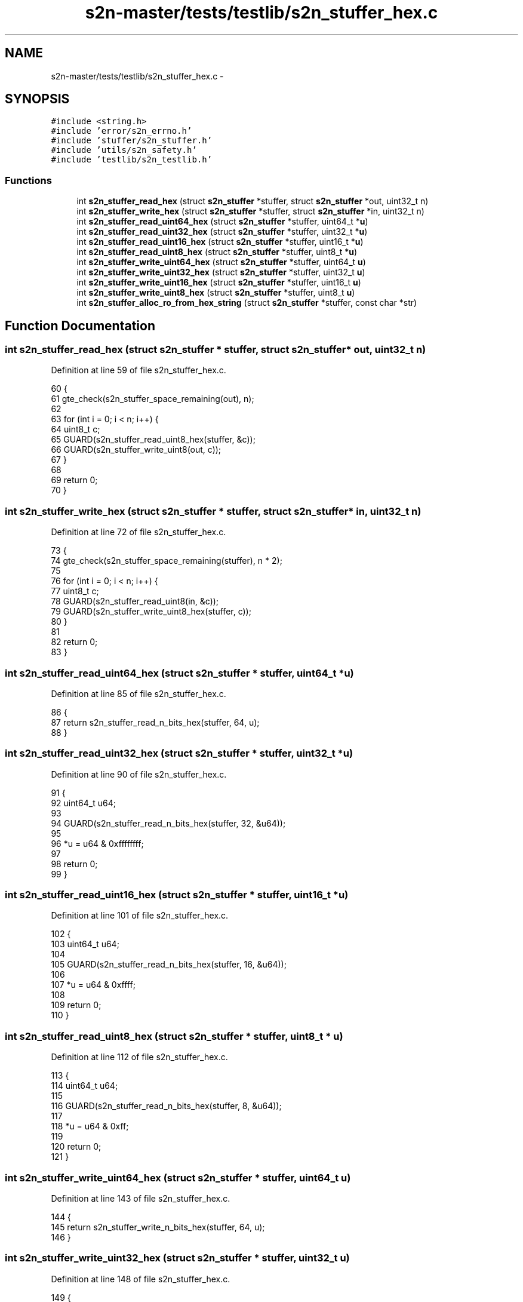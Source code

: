 .TH "s2n-master/tests/testlib/s2n_stuffer_hex.c" 3 "Fri Aug 19 2016" "s2n-doxygen-full" \" -*- nroff -*-
.ad l
.nh
.SH NAME
s2n-master/tests/testlib/s2n_stuffer_hex.c \- 
.SH SYNOPSIS
.br
.PP
\fC#include <string\&.h>\fP
.br
\fC#include 'error/s2n_errno\&.h'\fP
.br
\fC#include 'stuffer/s2n_stuffer\&.h'\fP
.br
\fC#include 'utils/s2n_safety\&.h'\fP
.br
\fC#include 'testlib/s2n_testlib\&.h'\fP
.br

.SS "Functions"

.in +1c
.ti -1c
.RI "int \fBs2n_stuffer_read_hex\fP (struct \fBs2n_stuffer\fP *stuffer, struct \fBs2n_stuffer\fP *out, uint32_t n)"
.br
.ti -1c
.RI "int \fBs2n_stuffer_write_hex\fP (struct \fBs2n_stuffer\fP *stuffer, struct \fBs2n_stuffer\fP *in, uint32_t n)"
.br
.ti -1c
.RI "int \fBs2n_stuffer_read_uint64_hex\fP (struct \fBs2n_stuffer\fP *stuffer, uint64_t *\fBu\fP)"
.br
.ti -1c
.RI "int \fBs2n_stuffer_read_uint32_hex\fP (struct \fBs2n_stuffer\fP *stuffer, uint32_t *\fBu\fP)"
.br
.ti -1c
.RI "int \fBs2n_stuffer_read_uint16_hex\fP (struct \fBs2n_stuffer\fP *stuffer, uint16_t *\fBu\fP)"
.br
.ti -1c
.RI "int \fBs2n_stuffer_read_uint8_hex\fP (struct \fBs2n_stuffer\fP *stuffer, uint8_t *\fBu\fP)"
.br
.ti -1c
.RI "int \fBs2n_stuffer_write_uint64_hex\fP (struct \fBs2n_stuffer\fP *stuffer, uint64_t \fBu\fP)"
.br
.ti -1c
.RI "int \fBs2n_stuffer_write_uint32_hex\fP (struct \fBs2n_stuffer\fP *stuffer, uint32_t \fBu\fP)"
.br
.ti -1c
.RI "int \fBs2n_stuffer_write_uint16_hex\fP (struct \fBs2n_stuffer\fP *stuffer, uint16_t \fBu\fP)"
.br
.ti -1c
.RI "int \fBs2n_stuffer_write_uint8_hex\fP (struct \fBs2n_stuffer\fP *stuffer, uint8_t \fBu\fP)"
.br
.ti -1c
.RI "int \fBs2n_stuffer_alloc_ro_from_hex_string\fP (struct \fBs2n_stuffer\fP *stuffer, const char *str)"
.br
.in -1c
.SH "Function Documentation"
.PP 
.SS "int s2n_stuffer_read_hex (struct \fBs2n_stuffer\fP * stuffer, struct \fBs2n_stuffer\fP * out, uint32_t n)"

.PP
Definition at line 59 of file s2n_stuffer_hex\&.c\&.
.PP
.nf
60 {
61     gte_check(s2n_stuffer_space_remaining(out), n);
62 
63     for (int i = 0; i < n; i++) {
64         uint8_t c;
65         GUARD(s2n_stuffer_read_uint8_hex(stuffer, &c));
66         GUARD(s2n_stuffer_write_uint8(out, c));
67     }
68 
69     return 0;
70 }
.fi
.SS "int s2n_stuffer_write_hex (struct \fBs2n_stuffer\fP * stuffer, struct \fBs2n_stuffer\fP * in, uint32_t n)"

.PP
Definition at line 72 of file s2n_stuffer_hex\&.c\&.
.PP
.nf
73 {
74     gte_check(s2n_stuffer_space_remaining(stuffer), n * 2);
75 
76     for (int i = 0; i < n; i++) {
77         uint8_t c;
78         GUARD(s2n_stuffer_read_uint8(in, &c));
79         GUARD(s2n_stuffer_write_uint8_hex(stuffer, c));
80     }
81 
82     return 0;
83 }
.fi
.SS "int s2n_stuffer_read_uint64_hex (struct \fBs2n_stuffer\fP * stuffer, uint64_t * u)"

.PP
Definition at line 85 of file s2n_stuffer_hex\&.c\&.
.PP
.nf
86 {
87     return s2n_stuffer_read_n_bits_hex(stuffer, 64, u);
88 }
.fi
.SS "int s2n_stuffer_read_uint32_hex (struct \fBs2n_stuffer\fP * stuffer, uint32_t * u)"

.PP
Definition at line 90 of file s2n_stuffer_hex\&.c\&.
.PP
.nf
91 {
92     uint64_t u64;
93 
94     GUARD(s2n_stuffer_read_n_bits_hex(stuffer, 32, &u64));
95 
96     *u = u64 & 0xffffffff;
97 
98     return 0;
99 }
.fi
.SS "int s2n_stuffer_read_uint16_hex (struct \fBs2n_stuffer\fP * stuffer, uint16_t * u)"

.PP
Definition at line 101 of file s2n_stuffer_hex\&.c\&.
.PP
.nf
102 {
103     uint64_t u64;
104 
105     GUARD(s2n_stuffer_read_n_bits_hex(stuffer, 16, &u64));
106 
107     *u = u64 & 0xffff;
108 
109     return 0;
110 }
.fi
.SS "int s2n_stuffer_read_uint8_hex (struct \fBs2n_stuffer\fP * stuffer, uint8_t * u)"

.PP
Definition at line 112 of file s2n_stuffer_hex\&.c\&.
.PP
.nf
113 {
114     uint64_t u64;
115 
116     GUARD(s2n_stuffer_read_n_bits_hex(stuffer, 8, &u64));
117 
118     *u = u64 & 0xff;
119 
120     return 0;
121 }
.fi
.SS "int s2n_stuffer_write_uint64_hex (struct \fBs2n_stuffer\fP * stuffer, uint64_t u)"

.PP
Definition at line 143 of file s2n_stuffer_hex\&.c\&.
.PP
.nf
144 {
145     return s2n_stuffer_write_n_bits_hex(stuffer, 64, u);
146 }
.fi
.SS "int s2n_stuffer_write_uint32_hex (struct \fBs2n_stuffer\fP * stuffer, uint32_t u)"

.PP
Definition at line 148 of file s2n_stuffer_hex\&.c\&.
.PP
.nf
149 {
150     return s2n_stuffer_write_n_bits_hex(stuffer, 32, u);
151 }
.fi
.SS "int s2n_stuffer_write_uint16_hex (struct \fBs2n_stuffer\fP * stuffer, uint16_t u)"

.PP
Definition at line 153 of file s2n_stuffer_hex\&.c\&.
.PP
.nf
154 {
155     return s2n_stuffer_write_n_bits_hex(stuffer, 16, u);
156 }
.fi
.SS "int s2n_stuffer_write_uint8_hex (struct \fBs2n_stuffer\fP * stuffer, uint8_t u)"

.PP
Definition at line 158 of file s2n_stuffer_hex\&.c\&.
.PP
.nf
159 {
160     return s2n_stuffer_write_n_bits_hex(stuffer, 8, u);
161 }
.fi
.SS "int s2n_stuffer_alloc_ro_from_hex_string (struct \fBs2n_stuffer\fP * stuffer, const char * str)"

.PP
Definition at line 163 of file s2n_stuffer_hex\&.c\&.
.PP
.nf
164 {
165     if (strlen(str) % 2) {
166         S2N_ERROR(S2N_ERR_SIZE_MISMATCH);
167     }
168 
169     GUARD(s2n_stuffer_alloc(stuffer, strlen(str) / 2));
170 
171     for (int i = 0; i < strlen(str); i += 2) {
172         uint8_t u = 0;
173 
174         if (str[i] >= '0' && str[i] <= '9') {
175             u = str[i] - '0';
176         } else if (str[i] >= 'a' && str[i] <= 'f') {
177             u = str[i] - 'a' + 10;
178         } else if (str[i] >= 'A' && str[i] <= 'F') {
179             u = str[i] - 'A' + 10;
180         } else {
181             S2N_ERROR(S2N_ERR_BAD_MESSAGE);
182         }
183         u <<= 4;
184 
185         if (str[i + 1] >= '0' && str[i + 1] <= '9') {
186             u |= str[i + 1] - '0';
187         } else if (str[i + 1] >= 'a' && str[i + 1] <= 'f') {
188             u |= str[i + 1] - 'a' + 10;
189         } else if (str[i + 1] >= 'A' && str[i + 1] <= 'F') {
190             u |= str[i + 1] - 'A' + 10;
191         } else {
192             S2N_ERROR(S2N_ERR_BAD_MESSAGE);
193         }
194 
195         GUARD(s2n_stuffer_write_uint8(stuffer, u));
196     }
197 
198     return 0;
199 }
.fi
.SH "Author"
.PP 
Generated automatically by Doxygen for s2n-doxygen-full from the source code\&.
